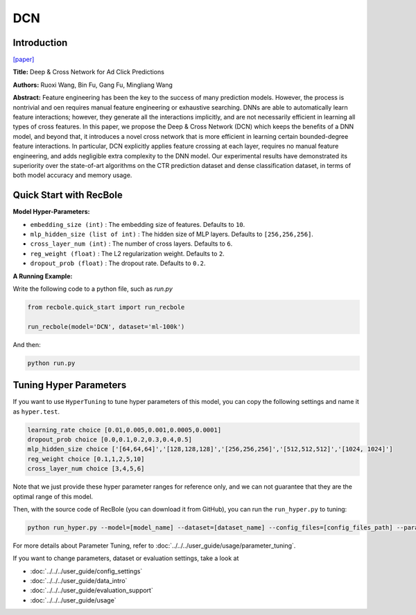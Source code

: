 DCN
===========

Introduction
---------------------

`[paper] <https://dl.acm.org/doi/10.1145/3124749.3124754>`_

**Title:** Deep & Cross Network for Ad Click Predictions

**Authors:** Ruoxi Wang, Bin Fu, Gang Fu, Mingliang Wang

**Abstract:** Feature engineering has been the key to the success of many prediction
models. However, the process is nontrivial and oen requires
manual feature engineering or exhaustive searching. DNNs
are able to automatically learn feature interactions; however, they
generate all the interactions implicitly, and are not necessarily efficient
in learning all types of cross features. In this paper, we propose
the Deep & Cross Network (DCN) which keeps the benefits of
a DNN model, and beyond that, it introduces a novel cross network
that is more efficient in learning certain bounded-degree feature
interactions. In particular, DCN explicitly applies feature crossing
at each layer, requires no manual feature engineering, and adds
negligible extra complexity to the DNN model. Our experimental
results have demonstrated its superiority over the state-of-art algorithms
on the CTR prediction dataset and dense classification
dataset, in terms of both model accuracy and memory usage.

.. image:: ../../../asset/dcn.png
    :width: 500
    :align: center

Quick Start with RecBole
-------------------------

**Model Hyper-Parameters:**

- ``embedding_size (int)`` : The embedding size of features. Defaults to ``10``.
- ``mlp_hidden_size (list of int)`` : The hidden size of MLP layers. Defaults to ``[256,256,256]``.
- ``cross_layer_num (int)`` : The number of cross layers. Defaults to ``6``.
- ``reg_weight (float)`` : The L2 regularization weight. Defaults to ``2``.
- ``dropout_prob (float)`` : The dropout rate. Defaults to ``0.2``.



**A Running Example:**

Write the following code to a python file, such as `run.py`

.. code:: python

   from recbole.quick_start import run_recbole

   run_recbole(model='DCN', dataset='ml-100k')

And then:

.. code:: bash

   python run.py

Tuning Hyper Parameters
-------------------------

If you want to use ``HyperTuning`` to tune hyper parameters of this model, you can copy the following settings and name it as ``hyper.test``.

.. code:: bash

   learning_rate choice [0.01,0.005,0.001,0.0005,0.0001]
   dropout_prob choice [0.0,0.1,0.2,0.3,0.4,0.5]
   mlp_hidden_size choice ['[64,64,64]','[128,128,128]','[256,256,256]','[512,512,512]','[1024, 1024]']
   reg_weight choice [0.1,1,2,5,10]
   cross_layer_num choice [3,4,5,6]

Note that we just provide these hyper parameter ranges for reference only, and we can not guarantee that they are the optimal range of this model.

Then, with the source code of RecBole (you can download it from GitHub), you can run the ``run_hyper.py`` to tuning:

.. code:: bash

	python run_hyper.py --model=[model_name] --dataset=[dataset_name] --config_files=[config_files_path] --params_file=hyper.test

For more details about Parameter Tuning, refer to :doc:`../../../user_guide/usage/parameter_tuning`.


If you want to change parameters, dataset or evaluation settings, take a look at

- :doc:`../../../user_guide/config_settings`
- :doc:`../../../user_guide/data_intro`
- :doc:`../../../user_guide/evaluation_support`
- :doc:`../../../user_guide/usage`
